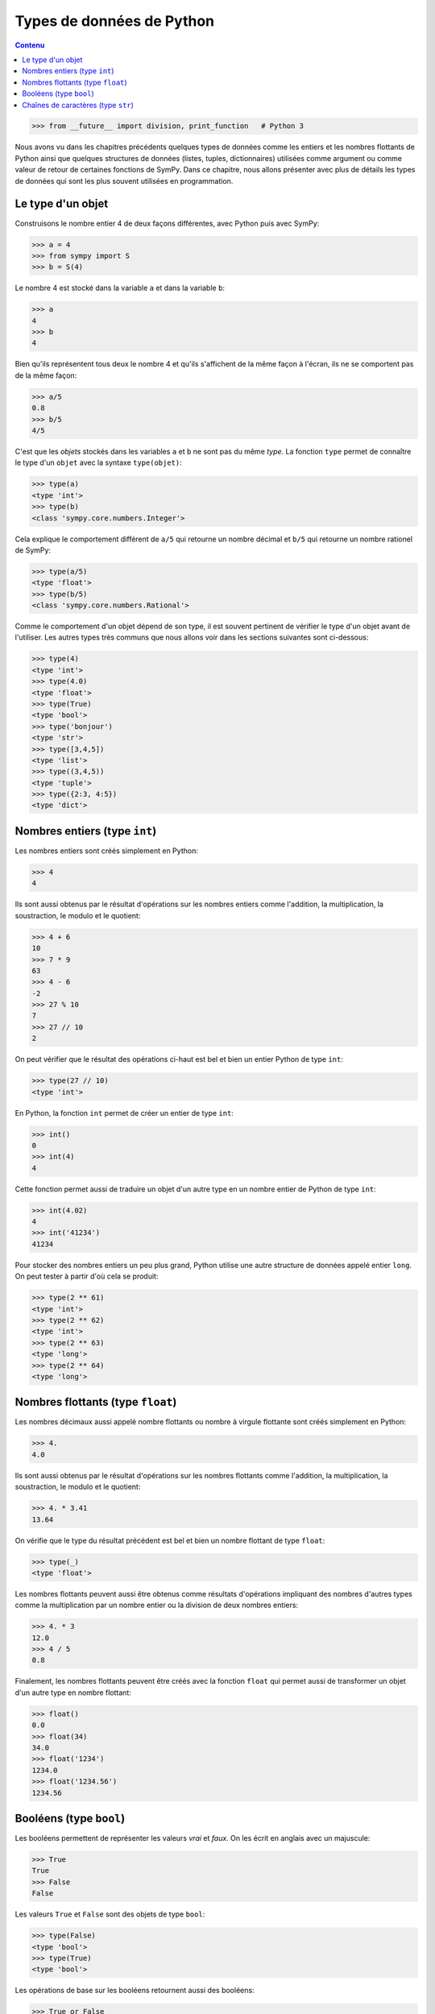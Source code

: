 
Types de données de Python
==========================

.. contents:: **Contenu**
   :local:

.. code:: pycon

    >>> from __future__ import division, print_function   # Python 3

Nous avons vu dans les chapitres précédents quelques types de données comme les
entiers et les nombres flottants de Python ainsi que quelques structures de
données (listes, tuples, dictionnaires) utilisées comme argument ou comme
valeur de retour de certaines fonctions de SymPy. Dans ce chapitre, nous allons
présenter avec plus de détails les types de données qui sont les plus souvent
utilisées en programmation.

Le type d'un objet
------------------

Construisons le nombre entier 4 de deux façons différentes, avec Python puis
avec SymPy:

.. code:: pycon

    >>> a = 4
    >>> from sympy import S
    >>> b = S(4)

Le nombre 4 est stocké dans la variable ``a`` et dans la variable ``b``:

.. code:: pycon

    >>> a
    4
    >>> b
    4

Bien qu'ils représentent tous deux le nombre 4 et qu'ils s'affichent de la même
façon à l'écran, ils ne se comportent pas de la même façon:

.. code:: pycon

    >>> a/5
    0.8
    >>> b/5
    4/5

C'est que les *objets* stockés dans les variables ``a`` et ``b`` ne sont pas du
même *type*. La fonction ``type`` permet de connaître le type d'un ``objet``
avec la syntaxe ``type(objet)``:

.. code:: pycon

    >>> type(a)
    <type 'int'>
    >>> type(b)
    <class 'sympy.core.numbers.Integer'>

Cela explique le comportement différent de ``a/5`` qui retourne un nombre
décimal et ``b/5`` qui retourne un nombre rationel de SymPy:

.. code:: pycon

    >>> type(a/5)
    <type 'float'>
    >>> type(b/5)
    <class 'sympy.core.numbers.Rational'>

Comme le comportement d'un objet dépend de son type, il est souvent pertinent
de vérifier le type d'un objet avant de l'utiliser. Les autres types très
communs que nous allons voir dans les sections suivantes sont ci-dessous:

.. code:: pycon

    >>> type(4)
    <type 'int'>
    >>> type(4.0)
    <type 'float'>
    >>> type(True)
    <type 'bool'>
    >>> type('bonjour')
    <type 'str'>
    >>> type([3,4,5])
    <type 'list'>
    >>> type((3,4,5))
    <type 'tuple'>
    >>> type({2:3, 4:5})
    <type 'dict'>

Nombres entiers (type ``int``)
------------------------------

Les nombres entiers sont créés simplement en Python:

.. code:: pycon

    >>> 4
    4

Ils sont aussi obtenus par le résultat d'opérations sur les nombres entiers
comme l'addition, la multiplication, la soustraction, le modulo et le
quotient:

.. code:: pycon

    >>> 4 + 6
    10
    >>> 7 * 9
    63
    >>> 4 - 6
    -2
    >>> 27 % 10
    7
    >>> 27 // 10
    2

On peut vérifier que le résultat des opérations ci-haut est bel et bien un
entier Python de type ``int``:

.. code:: pycon

    >>> type(27 // 10)
    <type 'int'>

En Python, la fonction ``int`` permet de créer un entier de type ``int``:

.. code:: pycon

    >>> int()
    0
    >>> int(4)
    4

Cette fonction permet aussi de traduire un objet d'un autre type en un nombre
entier de Python de type ``int``:

.. code:: pycon

    >>> int(4.02)
    4
    >>> int('41234')
    41234

Pour stocker des nombres entiers un peu plus grand, Python utilise une autre
structure de données appelé entier ``long``. On peut tester à partir d'où cela
se produit:

.. code:: pycon

    >>> type(2 ** 61)
    <type 'int'>
    >>> type(2 ** 62)
    <type 'int'>
    >>> type(2 ** 63)
    <type 'long'>
    >>> type(2 ** 64)
    <type 'long'>

Nombres flottants (type ``float``)
----------------------------------

Les nombres décimaux aussi appelé nombre flottants ou nombre à virgule
flottante sont créés simplement en Python:

.. code:: pycon

    >>> 4.
    4.0

Ils sont aussi obtenus par le résultat d'opérations sur les nombres flottants
comme l'addition, la multiplication, la soustraction, le modulo et le
quotient:

.. code:: pycon

    >>> 4. * 3.41
    13.64

On vérifie que le type du résultat précédent est bel et bien un nombre flottant
de type ``float``:

.. code:: pycon

    >>> type(_)
    <type 'float'>

Les nombres flottants peuvent aussi être obtenus comme résultats d'opérations
impliquant des nombres d'autres types comme la multiplication par un nombre
entier ou la division de deux nombres entiers:

.. code:: pycon

    >>> 4. * 3
    12.0
    >>> 4 / 5
    0.8

Finalement, les nombres flottants peuvent être créés avec la fonction ``float``
qui permet aussi de transformer un objet d'un autre type en nombre flottant:

.. code:: pycon

    >>> float()
    0.0
    >>> float(34)
    34.0
    >>> float('1234')
    1234.0
    >>> float('1234.56')
    1234.56

Booléens (type ``bool``)
------------------------

Les booléens permettent de représenter les valeurs *vrai* et *faux*. On les
écrit en anglais avec un majuscule:

.. code:: pycon

    >>> True
    True
    >>> False
    False

Les valeurs ``True`` et ``False`` sont des objets de type ``bool``:

.. code:: pycon

    >>> type(False)
    <type 'bool'>
    >>> type(True)
    <type 'bool'>

Les opérations de base sur les booléens retournent aussi des booléens:

.. code:: pycon

    >>> True or False
    True
    >>> False and True
    False

Si cela est nécessaire, voici toutes les possibilités de valeurs d'entrées pour
le ET logique ``and`` qui retourne *vrai* lorsque les deux valeurs d'entrées
sont vraies:

.. code:: pycon

    >>> True and True
    True
    >>> True and False
    False
    >>> False and True
    False
    >>> False and False
    False

Pareillement le OU logique (``or``) retourne ``True`` dès qu'une des deux valeurs est vraie:

.. code:: pycon

    >>> True or True
    True
    >>> True or False
    True
    >>> False or True
    True
    >>> False or False
    False

La négation (``not``) retourne l'opposé d'une valeur booléenne:

.. code:: pycon

    >>> not True
    False
    >>> not False
    True

Un booléen peut être retourné par des fonctions ou des tests de comparaison:

.. code:: pycon

    >>> 13 == 5 + 8
    True
    >>> 20 > 34
    False

La fonction ``bool`` permet de transformer un objet en un booléen. En général,
les valeurs zéro ou les listes vides sont transformées en ``False`` et les
valeurs non nulles ou les listes non vides sont transformées en ``True``:

.. code:: pycon

    >>> bool(113)
    True
    >>> bool(0)
    False
    >>> bool(1)
    True

Chaînes de caractères (type ``str``)
------------------------------------

En Python, les chaînes de caractères sont définies par l'utilisation des simple
guillemets (``'``) ou des doubles guillemets (``"``):

.. code:: pycon

    >>> 'bonjour'
    'bonjour'
    >>> "bonjour"
    'bonjour'

Si on veut utiliser les simples guillemets à l'intérieur de la chaînes de
caractères, on doit utiliser les doubles pour l'entourer et vice versa:

.. code:: pycon

    >>> "aujourd'hui"
    "aujourd'hui"
    >>> 'Je suis "ici"'
    'Je suis "ici"'

Pour utiliser à la fois des simples et des doubles guillemets dans la chaîne de
caractères, on utilise des triple double guillemets pour entourer la chaîne de
caractères:

.. code:: pycon

    >>> """Je suis "ici" aujourd'hui"""
    'Je suis "ici" aujourd\'hui'

On peut créer des chaînes de caractères à partir d'autres objets en utilisant
la fonction ``str``:

.. code:: pycon

    >>> str(12345)
    '12345'
    >>> str(12345.789)
    '12345.789'

Pour accéder aux lettres d'une chaîne de caractères, on utilise les crochets
après la variable de la façon suivante:

.. code:: pycon

    >>> w = 'bonjour'
    >>> w[0]
    'b'
    >>> w[1]
    'o'

Comme vous remarquez, l'indexation commence à zéro et non pas à un. C'est comme
ça en Python. Ainsi la septième et dernière lettre du mot bonjour est à la
position 6:

.. code:: pycon

    >>> w[6]
    'r'

On peut aussi compter à partir de la fin avec des indices négatifs. La position
``-1`` retourne la dernière lettre:

.. code:: pycon

    >>> w[-1]
    'r'

On peut accéder aux sous-chaînes de la position ``i`` à la position ``j-1``
avec la syntaxe ``w[i:j]`` de la façon suivante:

.. code:: pycon

    >>> w[2:5]
    'njo'

Si on ne spécifie pas le début ou la fin, alors le comportement par défaut est
d'aller jusqu'au bout:

.. code:: pycon

    >>> w[:4]
    'bonj'


